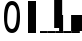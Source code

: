 SplineFontDB: 3.0
FontName: glyfTest
FullName: glyfTest
FamilyName: glyfTest
Weight: Book
Copyright: Copyright 2016 The Go Authors. All rights reserved.\nUse of this font is governed by a BSD-style license that can be found at https://golang.org/LICENSE.
Version: 001.000
ItalicAngle: -11.25
UnderlinePosition: -204
UnderlineWidth: 102
Ascent: 1638
Descent: 410
sfntRevision: 0x00010000
LayerCount: 2
Layer: 0 1 "Back"  1
Layer: 1 1 "Fore"  0
XUID: [1021 367 888937226 5879518]
FSType: 8
OS2Version: 4
OS2_WeightWidthSlopeOnly: 0
OS2_UseTypoMetrics: 1
CreationTime: 1484386143
ModificationTime: 1489831626
PfmFamily: 17
TTFWeight: 400
TTFWidth: 5
LineGap: 184
VLineGap: 0
Panose: 2 0 5 3 0 0 0 0 0 0
OS2TypoAscent: 1638
OS2TypoAOffset: 0
OS2TypoDescent: -410
OS2TypoDOffset: 0
OS2TypoLinegap: 184
OS2WinAscent: 1984
OS2WinAOffset: 0
OS2WinDescent: 0
OS2WinDOffset: 0
HheadAscent: 1984
HheadAOffset: 0
HheadDescent: 0
HheadDOffset: 0
OS2SubXSize: 1331
OS2SubYSize: 1433
OS2SubXOff: 55
OS2SubYOff: 286
OS2SupXSize: 1331
OS2SupYSize: 1433
OS2SupXOff: -191
OS2SupYOff: 983
OS2StrikeYSize: 102
OS2StrikeYPos: 530
OS2Vendor: 'PfEd'
OS2CodePages: 00000001.00000000
OS2UnicodeRanges: 00000001.00000000.00000000.00000000
MarkAttachClasses: 1
DEI: 91125
ShortTable: cvt  2
  68
  1297
EndShort
ShortTable: maxp 16
  1
  0
  10
  18
  2
  8
  2
  2
  0
  1
  1
  0
  64
  46
  2
  1
EndShort
LangName: 1033 "" "" "Regular" "FontForge : glyfTest : 18-3-2017" "" "Version 001.000" 
GaspTable: 1 65535 2 0
Encoding: UnicodeBmp
UnicodeInterp: none
NameList: Adobe Glyph List
DisplaySize: -24
AntiAlias: 1
FitToEm: 1
WinInfo: 0 32 23
BeginChars: 65539 10

StartChar: .notdef
Encoding: 65536 -1 0
Width: 748
Flags: W
LayerCount: 2
Fore
SplineSet
68 0 m 1,0,-1
 68 1365 l 1,1,-1
 612 1365 l 1,2,-1
 612 0 l 1,3,-1
 68 0 l 1,0,-1
136 68 m 1,4,-1
 544 68 l 1,5,-1
 544 1297 l 1,6,-1
 136 1297 l 1,7,-1
 136 68 l 1,4,-1
EndSplineSet
Validated: 1
EndChar

StartChar: .null
Encoding: 65537 -1 1
Width: 0
Flags: W
LayerCount: 2
EndChar

StartChar: nonmarkingreturn
Encoding: 65538 -1 2
Width: 682
Flags: W
LayerCount: 2
EndChar

StartChar: zero
Encoding: 48 48 3
Width: 1228
Flags: W
LayerCount: 2
Fore
SplineSet
614 1434 m 0,0,1
 369 1434 369 1434 369 614 c 0,2,3
 369 471 369 471 435 338 c 0,4,5
 502 205 502 205 614 205 c 0,6,7
 860 205 860 205 860 1024 c 0,8,9
 860 1167 860 1167 793 1300 c 1,10,11
 727 1434 727 1434 614 1434 c 0,0,1
614 1638 m 0,12,13
 1024 1638 1024 1638 1024 819 c 128,-1,14
 1024 0 1024 0 614 0 c 0,15,16
 205 0 205 0 205 819 c 128,-1,17
 205 1638 205 1638 614 1638 c 0,12,13
EndSplineSet
Validated: 1
EndChar

StartChar: one
Encoding: 49 49 4
Width: 819
Flags: W
LayerCount: 2
Fore
SplineSet
205 0 m 1,0,-1
 205 1638 l 1,1,-1
 614 1638 l 1,2,-1
 614 0 l 1,3,-1
 205 0 l 1,0,-1
EndSplineSet
Validated: 1
EndChar

StartChar: five
Encoding: 53 53 5
Width: 400
Flags: W
LayerCount: 2
Fore
SplineSet
0 0 m 1,0,-1
 0 100 l 1,1,-1
 400 100 l 1,2,-1
 400 0 l 1,3,-1
 0 0 l 1,0,-1
EndSplineSet
Validated: 1
EndChar

StartChar: six
Encoding: 54 54 6
Width: 400
Flags: W
LayerCount: 2
Fore
Refer: 5 53 N 1 0 0 1 0 0 2
Refer: 4 49 N 1 0 0 1 111 234 2
Validated: 1
EndChar

StartChar: seven
Encoding: 55 55 7
Width: 400
Flags: W
LayerCount: 2
Fore
Refer: 5 53 N 1 0 0 1 0 0 2
Refer: 4 49 N 0.5 0 0 0.5 56 117 2
Validated: 1
EndChar

StartChar: eight
Encoding: 56 56 8
Width: 400
Flags: W
LayerCount: 2
Fore
Refer: 5 53 N 1 0 0 1 0 0 2
Refer: 4 49 N 1.5 0 0 0.5 56 117 2
Validated: 1
EndChar

StartChar: nine
Encoding: 57 57 9
Width: 400
Flags: W
LayerCount: 2
Fore
Refer: 5 53 N 1 0 0 1 0 0 2
Refer: 4 49 N 1.36603 0.5 0.365967 0.865967 237 258 2
Validated: 1
EndChar
EndChars
EndSplineFont
